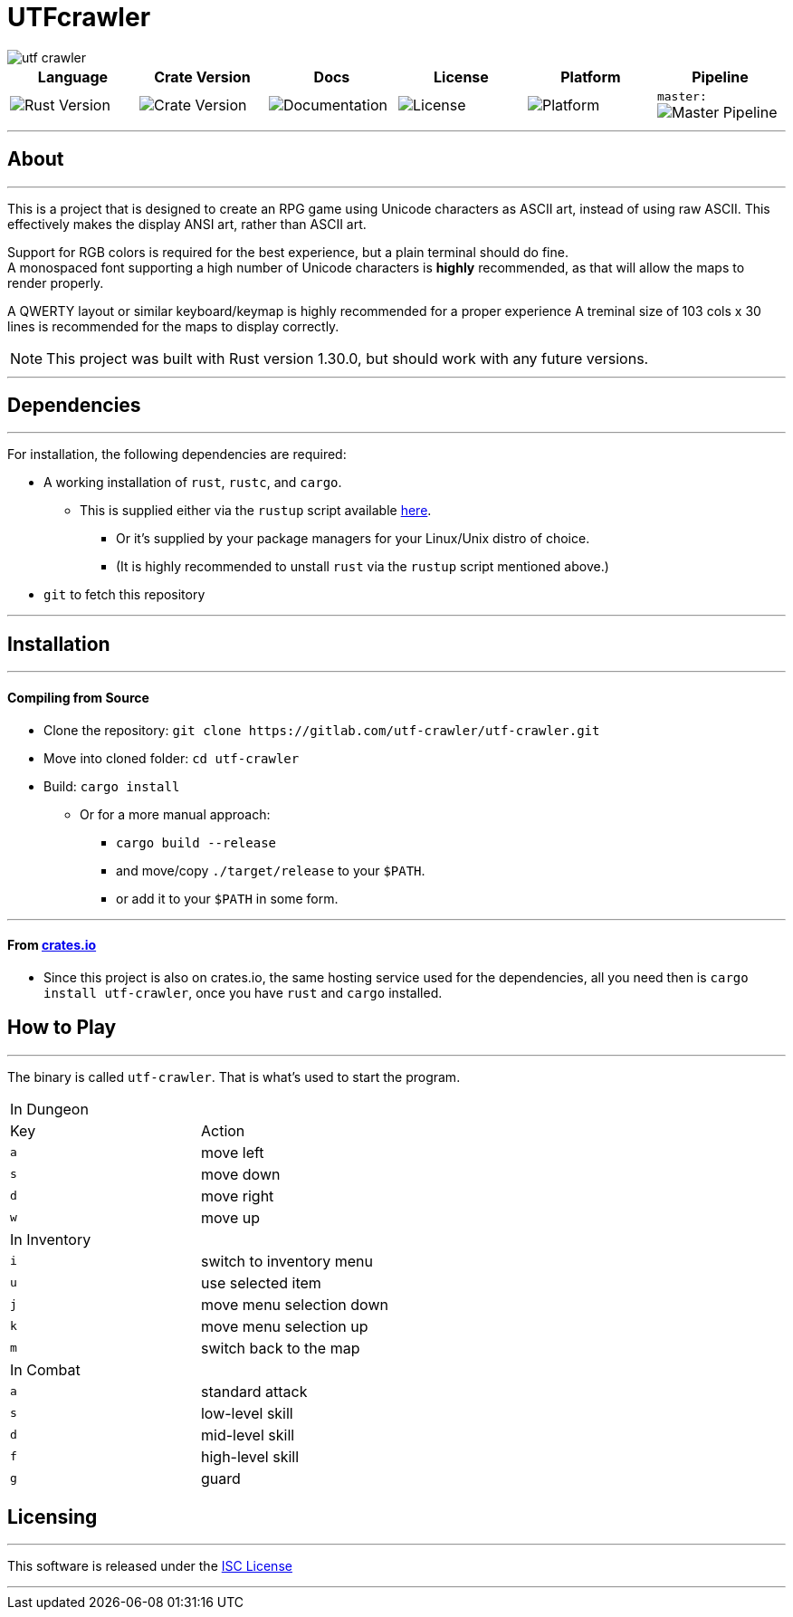 = UTFcrawler

image::utf-crawler.png[align="center", scalewidth="50%"]

[.align="center", cols="6*^.^"]
|=============================
|Language |Crate Version |Docs |License |Platform |Pipeline

| image:https://img.shields.io/badge/rust-1.30.0-3b231b.svg?logo=rust&logoColor=rgb(247,209,187)&style=flat-square["Rust Version", link:https://blog.rust-lang.org/2018/10/25/Rust-1.30.0.html]
| image:https://img.shields.io/crates/v/utf-crawler.svg["Crate Version", link:https://crates.io/crates/utf-crawler]
| image:https://docs.rs/utf-crawler/badge.svg["Documentation", link:https://docs.rs/crate/utf-crawler/0.1.3]
| image:https://img.shields.io/badge/license-ISC-1e272d.svg?style=flat-square["License", LICENSE-MIT]
| image:https://img.shields.io/badge/platform-shell-606060.svg?style=popout-square[Platform]
| `master:` image:https://gitlab.com/utf-crawler/utf-crawler/badges/master/pipeline.svg[Master Pipeline, ]
|=============================

'''
== About
'''
This is a project that is designed to create an RPG game using Unicode characters as ASCII art, 
instead of using raw ASCII.
This effectively makes the display ANSI art, rather than ASCII art.

Support for RGB colors is required for the best experience, but a plain terminal should do fine. +
A monospaced font supporting a high number of Unicode characters is *highly* recommended, as that 
will allow the maps to render properly.

A QWERTY layout or similar keyboard/keymap is highly recommended for a proper experience
A treminal size of 103 cols x 30 lines is recommended for the maps to display correctly.

NOTE: This project was built with Rust version 1.30.0, but should work with any future versions.

'''

== Dependencies
'''
For installation, the following dependencies are required:

* A working installation of `rust`, `rustc`, and `cargo`.
** This is supplied either via the `rustup` script available link:https://rustup.rs/[here].
*** Or it's supplied by your package managers for your Linux/Unix distro of choice.
*** (It is highly recommended to unstall `rust` via the `rustup` script mentioned above.)
* `git` to fetch this repository

'''

== Installation
'''
==== Compiling from Source
* Clone the repository: `git clone \https://gitlab.com/utf-crawler/utf-crawler.git`
* Move into cloned folder: `cd utf-crawler`
* Build: `cargo install`
** Or for a more manual approach:
*** `cargo build --release`
*** and move/copy `./target/release` to your `$PATH`.
*** or add it to your `$PATH` in some form.

'''

==== From link:crates.io[crates.io]
* Since this project is also on crates.io, the same hosting service used for the dependencies,
  all you need then is `cargo install utf-crawler`, once you have `rust` and `cargo` installed.

== How to Play
'''
The binary is called `utf-crawler`. That is what's used to start the program.
|==============================
2+|In Dungeon
|Key |Action
|`a` |move left
|`s` |move down
|`d` |move right
|`w` |move up
2+|In Inventory
|`i` |switch to inventory menu
|`u` |use selected item
|`j` |move menu selection down
|`k` |move menu selection up
|`m` |switch back to the map
2+|In Combat
|`a` |standard attack
|`s` |low-level skill
|`d` |mid-level skill
|`f` |high-level skill
|`g` |guard
|==============================


== Licensing
'''
This software is released under the link:LICENSE-ISC[ISC License]

'''
